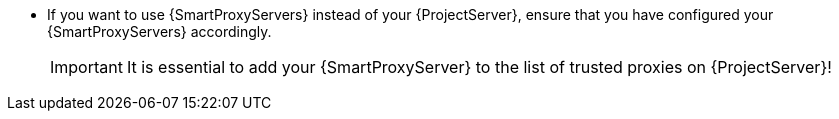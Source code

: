 * If you want to use {SmartProxyServers} instead of your {ProjectServer}, ensure that you have configured your {SmartProxyServers} accordingly.
+
[IMPORTANT]
====
It is essential to add your {SmartProxyServer} to the list of trusted proxies on {ProjectServer}!
====
ifdef::katello,orcharhino,satellite[]
+
For more information, see {InstallingSmartProxyDocURL}configuring-{smart-proxy-context}-for-host-registration-and-provisioning_{smart-proxy-context}[Configuring {SmartProxy} for host registration and provisioning] in _{InstallingSmartProxyDocTitle}_.
endif::[]
